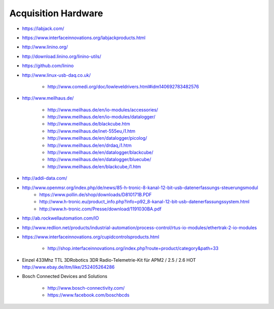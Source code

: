 ====================
Acquisition Hardware
====================

- https://labjack.com/
- https://www.interfaceinnovations.org/labjackproducts.html

- http://www.linino.org/
- http://download.linino.org/linino-utils/
- https://github.com/linino

- http://www.linux-usb-daq.co.uk/

    - http://www.comedi.org/doc/lowleveldrivers.html#idm140692783482576

- http://www.meilhaus.de/

    - http://www.meilhaus.de/en/io-modules/accessories/
    - http://www.meilhaus.de/en/io-modules/datalogger/
    - http://www.meilhaus.de/blackcube.htm
    - http://www.meilhaus.de/inet-555eu,i1.htm
    - http://www.meilhaus.de/en/datalogger/picolog/
    - http://www.meilhaus.de/en/drdaq,i1.htm
    - http://www.meilhaus.de/en/datalogger/blackcube/
    - http://www.meilhaus.de/en/datalogger/bluecube/
    - http://www.meilhaus.de/en/blackcube,i1.htm

- http://addi-data.com/

- http://www.openmsr.org/index.php/de/news/85-h-tronic-8-kanal-12-bit-usb-datenerfassungs-steuerungsmodul
    - https://www.pollin.de/shop/downloads/D810171B.PDF
    - http://www.h-tronic.eu/product_info.php?info=p92_8-kanal-12-bit-usb-datenerfassungssystem.html
    - http://www.h-tronic.com/Presse/download/1191030BA.pdf

- http://ab.rockwellautomation.com/IO
- http://www.redlion.net/products/industrial-automation/process-control/rtus-io-modules/ethertrak-2-io-modules

- https://www.interfaceinnovations.org/cupidcontrolsproducts.html

    - http://shop.interfaceinnovations.org/index.php?route=product/category&path=33

- | Einzel 433Mhz TTL 3DRobotics 3DR Radio-Telemetrie-Kit für APM2 / 2.5 / 2.6 HOT
  | http://www.ebay.de/itm/like/252405264286

- Bosch Connected Devices and Solutions

    - http://www.bosch-connectivity.com/
    - https://www.facebook.com/boschbcds

